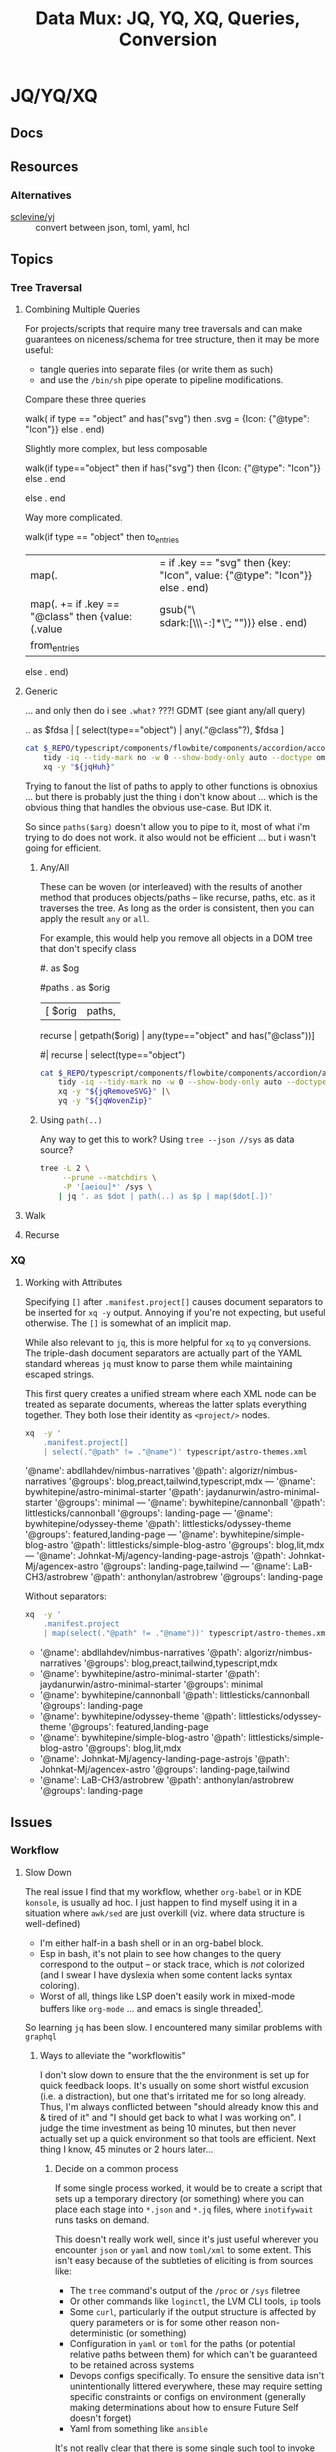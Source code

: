 :PROPERTIES:
:ID:       cdf0de7c-cf7c-456f-a12c-b2496359064b
:END:
#+TITLE: Data Mux: JQ, YQ, XQ, Queries, Conversion
#+DESCRIPTION:
#+TAGS:


* JQ/YQ/XQ

** Docs

** Resources

*** Alternatives

+ [[https://github.com/sclevine/yj][sclevine/yj]] :: convert between json, toml, yaml, hcl

** Topics

*** Tree Traversal

**** Combining Multiple Queries

For projects/scripts that require many tree traversals and can make guarantees
on niceness/schema for tree structure, then it may be more useful:

+ tangle queries into separate files (or write them as such)
+ and use the =/bin/sh= pipe operate to pipeline modifications.

Compare these three queries

#+name: jqRemoveSVG
#+begin_example jq
walk(
  if type == "object" and has("svg") then
    .svg = {Icon: {"@type": "Icon"}}
  else .
end)
#+end_example

Slightly more complex, but less composable

#+begin_example jq
walk(if type=="object" then
  if has("svg") then {Icon: {"@type": "Icon"}} else . end
  # Additional queries here -- this is like an extra { block; } in awk
else
  .
end
#+end_example

Way more complicated.

#+name: jqWalkDom
#+begin_example jq
walk(if type == "object" then
      to_entries
        | map(. |= if .key == "svg" then {key: "Icon", value: {"@type": "Icon"}} else . end)
        | map(. += if .key == "@class" then {value: (.value | gsub("\\b\\sdark:[\\w\\-:]*\\b"; ""))} else . end)
        | from_entries
     else .
    end)
#+end_example

**** Generic

... and only then do i see =.what?= ???! GDMT (see giant any/all query)

#+name: jqHuh
#+begin_example jq
# .. | [ any(."@class"?) ]
# .. | map(any(."@class"?))

# swapping the order of $fdsa and the select breaks the query.
# - it also doesn't really retrieve what i want
.. as $fdsa | [ select(type=="object") | any(."@class"?), $fdsa ]

# this also works and is simple, but without order guarantees, it's useless

# [ paths | [ join("/") ]]
#+end_example

#+headers: :var jqHuh=jqHuh
#+begin_src sh :results output code :wrap src yaml
cat $_REPO/typescript/components/flowbite/components/accordion/accordion-always-open-example.html |\
    tidy -iq --tidy-mark no -w 0 --show-body-only auto --doctype omit -xml |\
    xq -y "${jqHuh}"
#+end_src

Trying to fanout the list of paths to apply to other functions is obnoxius
... but there is probably just the thing i don't know about ... which is the
obvious thing that handles the obvious use-case. But IDK it.

So since =paths($arg)= doesn't allow you to pipe to it, most of what i'm trying
to do does not work. it also would not be efficient ... but i wasn't going for
efficient.

***** Any/All

These can be woven (or interleaved) with the results of another method that
produces objects/paths -- like recurse, paths, etc. as it traverses the tree. As
long as the order is consistent, then you can apply the result =any= or =all=.

For example, this would help you remove all objects in a DOM tree that don't
specify class

#+name: jqWovenZip
#+begin_example jq
# .. | select(type=="object" and has("@class"))
# [.. | select(type=="object") | any(type=="object" and has("@class"))] | all

#. as $og
# | [ paths | [ join("/"), . ] ]

#paths
. as $orig
| [ $orig | paths,
# ....................
    recurse | getpath($orig) | any(type=="object" and has("@class"))]

# | map(any(type="object" and has("@class"))) ]


# getpath(paths)

# [ paths
# | map(. as $p | join("/")
# #  [ join("/")
#   #,. as $p | [ path($p)]
# #  ]
#   )]

  #| recurse | select(type=="object")
  #                 | any(type=="object" and has("@class"))] | all])]
#+end_example

#+headers: :var jqWovenZip=jqWovenZip jqRemoveSVG=jqRemoveSVG
#+begin_src sh :results output code :wrap src yaml
cat $_REPO/typescript/components/flowbite/components/accordion/accordion-always-open-example.html |\
    tidy -iq --tidy-mark no -w 0 --show-body-only auto --doctype omit -xml |\
    xq -y "${jqRemoveSVG}" |\
    yq -y "${jqWovenZip}"
#+end_src

#+RESULTS:
#+begin_src yaml
jq: error (at <stdin>:1): Cannot iterate over string ("accordion-...)
[ Babel evaluation exited with code 5 ]
#+end_src

***** Using =path(..)=

Any way to get this to work? Using =tree --json //sys= as data source?

#+begin_src sh
tree -L 2 \
     --prune --matchdirs \
     -P '[aeiou]*' /sys \
    | jq '. as $dot | path(..) as $p | map($dot[.])'
#+end_src

**** Walk

**** Recurse


*** XQ

**** Working with Attributes

Specifying =[]= after =.manifest.project[]= causes document separators to be
inserted for =xq -y= output. Annoying if you're not expecting, but useful
otherwise. The =[]= is somewhat of an implicit map.

While also relevant to =jq=, this is more helpful for =xq= to =yq= conversions.
The triple-dash document separators are actually part of the YAML standard
whereas =jq= must know to parse them while maintaining escaped strings.

This first query creates a unified stream where each XML node can be treated as
separate documents, whereas the latter splats everything together. They both
lose their identity as =<project/>= nodes.

#+begin_src sh :dir (identity dc/repo-path) :results output verbatim :wrap example yaml
xq  -y '
    .manifest.project[]
    | select(."@path" != ."@name")' typescript/astro-themes.xml
#+end_src

#+RESULTS:
#+begin_example yaml
'@name': abdllahdev/nimbus-narratives
'@path': algorizr/nimbus-narratives
'@groups': blog,preact,tailwind,typescript,mdx
---
'@name': bywhitepine/astro-minimal-starter
'@path': jaydanurwin/astro-minimal-starter
'@groups': minimal
---
'@name': bywhitepine/cannonball
'@path': littlesticks/cannonball
'@groups': landing-page
---
'@name': bywhitepine/odyssey-theme
'@path': littlesticks/odyssey-theme
'@groups': featured,landing-page
---
'@name': bywhitepine/simple-blog-astro
'@path': littlesticks/simple-blog-astro
'@groups': blog,lit,mdx
---
'@name': Johnkat-Mj/agency-landing-page-astrojs
'@path': Johnkat-Mj/agencex-astro
'@groups': landing-page,tailwind
---
'@name': LaB-CH3/astrobrew
'@path': anthonylan/astrobrew
'@groups': landing-page
#+end_example

Without separators:

#+begin_src sh :dir (identity dc/repo-path) :results output verbatim :wrap example yaml
xq  -y '
    .manifest.project
    | map(select(."@path" != ."@name"))' typescript/astro-themes.xml
#+end_src

#+RESULTS:
#+begin_example yaml
- '@name': abdllahdev/nimbus-narratives
  '@path': algorizr/nimbus-narratives
  '@groups': blog,preact,tailwind,typescript,mdx
- '@name': bywhitepine/astro-minimal-starter
  '@path': jaydanurwin/astro-minimal-starter
  '@groups': minimal
- '@name': bywhitepine/cannonball
  '@path': littlesticks/cannonball
  '@groups': landing-page
- '@name': bywhitepine/odyssey-theme
  '@path': littlesticks/odyssey-theme
  '@groups': featured,landing-page
- '@name': bywhitepine/simple-blog-astro
  '@path': littlesticks/simple-blog-astro
  '@groups': blog,lit,mdx
- '@name': Johnkat-Mj/agency-landing-page-astrojs
  '@path': Johnkat-Mj/agencex-astro
  '@groups': landing-page,tailwind
- '@name': LaB-CH3/astrobrew
  '@path': anthonylan/astrobrew
  '@groups': landing-page
#+end_example



** Issues

*** Workflow

**** Slow Down

The real issue I find that my workflow, whether =org-babel= or in KDE =konsole=,
is usually ad hoc. I just happen to find myself using it in a situation where
=awk/sed= are just overkill (viz. where data structure is well-defined)

+ I'm either half-in a bash shell or in an org-babel block.
+ Esp in bash, it's not plain to see how changes to the query correspond to the
  output -- or stack trace, which is /not/ colorized (and I swear I have
  dyslexia when some content lacks syntax coloring).
+ Worst of all, things like LSP doen't easily work in mixed-mode buffers like
  =org-mode= ... and emacs is single threaded[fn:1].

So learning =jq= has been slow. I encountered many similar problems with
=graphql=

***** Ways to alleviate the "workflowitis"

I don't slow down to ensure that the the environment is set up for quick
feedback loops. It's usually on some short wistful excusion (i.e. a
distraction), but one that's irritated me for so long already. Thus, I'm always
conflicted between "should already know this and & tired of it" and "I should
get back to what I was working on". I judge the time investment as being 10
minutes, but then never actually set up a quick environment so that tools are
efficient. Next thing I know, 45 minutes or 2 hours later...

****** Decide on a common process

If some single process worked, it would be to create a script that sets up a
temporary directory (or something) where you can place each stage into =*.json=
and =*.jq= files, where =inotifywait= runs tasks on demand.

This doesn't really work well, since it's just useful wherever you encounter
=json= or =yaml= and now =toml/xml= to some extent. This isn't easy because of
the subtleties of eliciting is from sources like:

+ The =tree= command's output of the =/proc= or =/sys= filetree
+ Or other commands like =loginctl=, the LVM CLI tools, =ip= tools
+ Some =curl=, particularly if the output structure is affected by query
  parameters or is for some other reason non-deterministic (or something)
+ Configuration in =yaml= or =toml= for the paths (or potential relative paths
  between them) for which can't be guaranteed to be retained across systems
+ Devops configs specifically. To ensure the sensitive data isn't
  unintentionally littered everywhere, these may require setting specific
  constraints or configs on environment (generally making determinations about
  how to ensure Future Self doesn't forget)
+ Yaml from something like =ansible=

It's not really clear that there is some single such tool to invoke =jq=

****** Break problem into pieces

Why not just send to tmp file? Or break process into pieces?

While this is usually simple enough, usually requires deciding where data will
live should I need to set it aside.

+ Org-mode usually helps these facilitate either deciding on these data points
  or avoiding the need to do so entirely
+ Bash is helpful, since you kinda want the data to be ephemeral (esp. if long).
+ It may already be half-processed and in some in-between state. And
  with each stage of transformation, it's not immediately clear that pulling the
  =jq= query bac into the rest of your pipeline will simply "just work."

*** Learning

**** Recommend the =jq= source!

The secret to learning =jq= without a Sith Master is, of course, is to purge
blogs/etc from the internet and reach for the source code first.

There have only been one or two resources which ever recommended looking at the
=jq= implementation in its own source code ... and none of them mentioned any
=*.jq= file. It's entire documentation is basically out-moded once you look at
the source.

**** Nuance, there's so much niched nuance =</ryan-reynolds>=

If I could just recall tree traversal quickly enough to adapt it to the
situation at hand, then =jq= would be pretty simple for almost every situation I
need it.


*** XQ not attributing

If you find your self with an =xq= that just can't meaningfully convert
documents to XML, just try converting a document from XML to YAML ... you'll
find that you need to use =@= to set attributes ... maybe idk. =xq --help= does
not mention this at all.

Like this:

#+begin_example sh
echo meooow |\
  awk -f concat-yaml.awk |\
  yq -sy . |\
  yq -sy '.[] | map(select(.repoUrl))' |\
  yq -x --xml-root WOW 'map({LIKE: .title, "@MUCH": "WTF"})'
#+end_example

Yeh wow, that would've helped quite a bit.

*** ob-jq in emacs

+ results :: use =output= to reuse strings in another babel block that doesn't
  parse json. this eliminates the quoting
+ cmd-line :: use =-r= for =--raw-output= and =-j= to eliminate the trailing
  newline.
+ stdin :: an org-babel reference
+ in-file :: a file reference

#+begin_example org
#+property: header-args:jq :stdin varname :cmd-line --raw-output

the above header args are for reference but would set defaults

#+name: ffactive
#+headers: :results output silent
#+begin_src jq :stdin ffprofilesjson :cmd-line "-rj"
. | your | query
  | here | @text

# or @tsv or @csv
#+end_src
#+end_example

** Examples


* Roam
+ [[id:c99b63b3-e18f-4b4b-8424-dbbac937b596][Serialization]]

* Footnotes

[fn:1] Not that multi-threaded ish would help much since an editor (regardless
of whether the treesitter language support is statically compiled, dynamically
loaded, or using the process model) ... though I guess it's possible for sockets
to manage the treesitter results. But then you would have serious
synchronization problems (regardless of whether multi-process or
multi-thread). Tree-sitter should be capable of reporting its results in a
fairly compact format (like maybe this [[https://web.archive.org/web/20220527003730/https://tools.ietf.org/doc/tcllib/html/rcs.html][RCS format]] mentioned by Apheleia). Still,
It would be interesting to see how Zed implements its tree-sitter functionality
